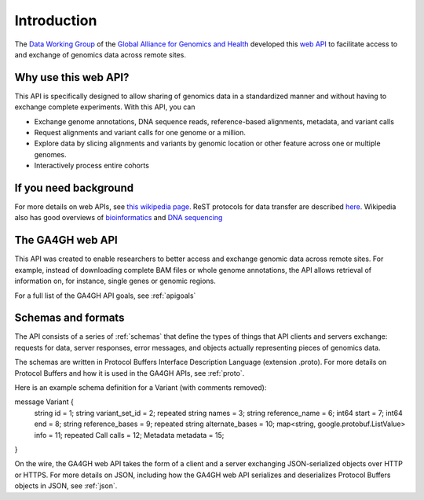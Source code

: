 .. _introduction:

Introduction
!!!!!!!!!!!!

The `Data Working Group <http://ga4gh.org/#/>`_ of the `Global
Alliance for Genomics and Health <http://genomicsandhealth.org/>`_
developed this `web API <http://ga4gh.org/#/api/v0.5.1>`_ to
facilitate access to and exchange of genomics data across remote
sites.


Why use this web API?
@@@@@@@@@@@@@@@@@@@@@

This API is specifically designed to allow sharing of genomics data in a
standardized manner and without having to exchange complete experiments.
With this API, you can

* Exchange genome annotations, DNA sequence reads, reference-based
  alignments, metadata, and variant calls
* Request alignments and variant calls for one genome or a million.
* Explore data by slicing alignments and variants by genomic location
  or other feature across one or multiple genomes.
* Interactively process entire cohorts


If you need background
@@@@@@@@@@@@@@@@@@@@@@
For more details on web APIs, see `this wikipedia page <https://en.wikipedia.org/wiki/Web_API>`_.
ReST protocols for data transfer are described `here <https://en.wikipedia.org/wiki/Representational_state_transfer>`_.
Wikipedia also has good overviews of `bioinformatics <https://en.wikipedia.org/wiki/Bioinformatics>`_
and `DNA sequencing <https://en.wikipedia.org/wiki/DNA_sequencing>`_


The GA4GH web API
@@@@@@@@@@@@@@@@@

This API was created to enable researchers to better access and
exchange genomic data across remote sites. For example, instead of downloading
complete BAM files or whole genome annotations, the API allows
retrieval of information on, for instance, single genes or genomic
regions.

For a full list of the GA4GH API goals, see :ref:`apigoals`


Schemas and formats
@@@@@@@@@@@@@@@@@@@

The API consists of a series of :ref:`schemas` that
define the types of things that API clients and servers exchange:
requests for data, server responses, error messages, and objects
actually representing pieces of genomics data.

The schemas are written in Protocol Buffers Interface Description
Language (extension .proto). For more details on Protocol Buffers
and how it is used in the GA4GH APIs, see :ref:`proto`.

Here is an example schema definition for a Variant (with comments
removed)::

message Variant {
  string id = 1;
  string variant_set_id = 2;
  repeated string names = 3;
  string reference_name = 6;
  int64 start = 7;
  int64 end = 8;
  string reference_bases = 9;
  repeated string alternate_bases = 10;
  map<string, google.protobuf.ListValue> info = 11;
  repeated Call calls = 12;
  Metadata metadata = 15;
}


On the wire, the GA4GH web API takes the form of a client and a server
exchanging JSON-serialized objects over HTTP or HTTPS. For more
details on JSON, including how the GA4GH web API serializes and
deserializes Protocol Buffers objects in JSON, see :ref:`json`.
